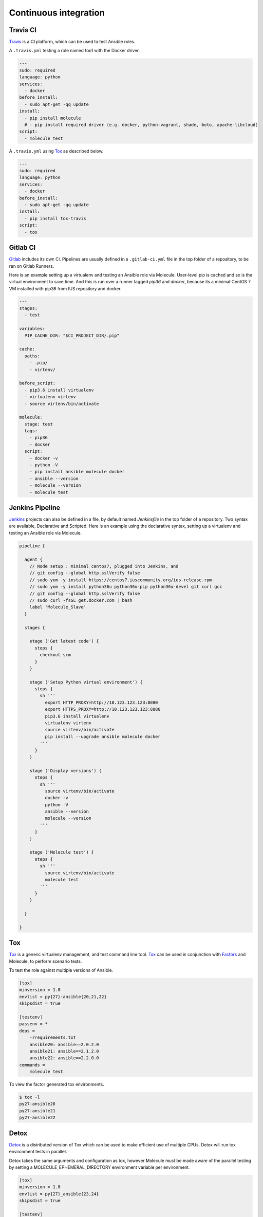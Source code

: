 Continuous integration
----------------------

Travis CI
^^^^^^^^^

`Travis`_ is a CI platform, which can be used to test Ansible roles.

A ``.travis.yml`` testing a role named foo1 with the Docker driver.

.. code-block:: yaml

    ---
    sudo: required
    language: python
    services:
      - docker
    before_install:
      - sudo apt-get -qq update
    install:
      - pip install molecule
      # - pip install required driver (e.g. docker, python-vagrant, shade, boto, apache-libcloud)
    script:
      - molecule test

A ``.travis.yml`` using `Tox`_ as described below.

.. code-block:: yaml

    ---
    sudo: required
    language: python
    services:
      - docker
    before_install:
      - sudo apt-get -qq update
    install:
      - pip install tox-travis
    script:
      - tox

Gitlab CI
^^^^^^^^^

`Gitlab`_ includes its own CI. Pipelines are usually defined in a ``.gitlab-ci.yml`` file in the top folder of a repository, to be ran on Gitlab Runners. 

Here is an example setting up a virtualenv and testing an Ansible role via Molecule. User-level pip is cached and so is the virtual environment to save time. And this is run over a runner tagged `pip36` and `docker`, because its a minimal CentOS 7 VM installed with pip36 from IUS repository and docker.


.. code-block:: yaml

    ---
    stages:
      - test

    variables:
      PIP_CACHE_DIR: "$CI_PROJECT_DIR/.pip"

    cache:
      paths:
        - .pip/
        - virtenv/

    before_script:
      - pip3.6 install virtualenv
      - virtualenv virtenv
      - source virtenv/bin/activate

    molecule:
      stage: test
      tags:
        - pip36
        - docker
      script:
        - docker -v
        - python -V
        - pip install ansible molecule docker
        - ansible --version
        - molecule --version
        - molecule test

Jenkins Pipeline
^^^^^^^^^^^^^^^^

`Jenkins`_ projects can also be defined in a file, by default named `Jenkinsfile` in the top folder of a repository. Two syntax are available, Declarative and Scripted. Here is an example using the declarative syntax, setting up a virtualenv and testing an Ansible role via Molecule.

.. code-block:: groovy

    pipeline {

      agent {
        // Node setup : minimal centos7, plugged into Jenkins, and
        // git config --global http.sslVerify false
        // sudo yum -y install https://centos7.iuscommunity.org/ius-release.rpm
        // sudo yum -y install python36u python36u-pip python36u-devel git curl gcc
        // git config --global http.sslVerify false
        // sudo curl -fsSL get.docker.com | bash
        label 'Molecule_Slave'
      }

      stages {

        stage ('Get latest code') {
          steps {
            checkout scm
          }
        }

        stage ('Setup Python virtual environment') {
          steps {
            sh '''
              export HTTP_PROXY=http://10.123.123.123:8080
              export HTTPS_PROXY=http://10.123.123.123:8080
              pip3.6 install virtualenv
              virtualenv virtenv
              source virtenv/bin/activate
              pip install --upgrade ansible molecule docker
            '''
          }
        }

        stage ('Display versions') {
          steps {
            sh '''
              source virtenv/bin/activate
              docker -v
              python -V
              ansible --version
              molecule --version
            '''
          }
        }

        stage ('Molecule test') {
          steps {
            sh '''
              source virtenv/bin/activate
              molecule test
            '''
          }
        }

      }

    }



Tox
^^^

`Tox`_ is a generic virtualenv management, and test command line tool.  `Tox`_
can be used in conjunction with `Factors`_ and Molecule, to perform scenario
tests.

To test the role against multiple versions of Ansible.

.. code-block:: ini

    [tox]
    minversion = 1.8
    envlist = py{27}-ansible{20,21,22}
    skipsdist = true

    [testenv]
    passenv = *
    deps =
        -rrequirements.txt
        ansible20: ansible==2.0.2.0
        ansible21: ansible==2.1.2.0
        ansible22: ansible==2.2.0.0
    commands =
        molecule test

To view the factor generated tox environments.

.. code-block:: bash

    $ tox -l
    py27-ansible20
    py27-ansible21
    py27-ansible22

Detox
^^^^^

`Detox`_ is a distributed version of Tox which can be used to make efficient
use of multiple CPUs. Detox will run tox environment tests in parallel.

Detox takes the same arguments and configuration as tox, however Molecule must
be made aware of the parallel testing by setting a MOLECULE_EPHEMERAL_DIRECTORY
environment variable per environment.

.. code-block:: ini

    [tox]
    minversion = 1.8
    envlist = py{27}_ansible{23,24}
    skipsdist = true

    [testenv]
    deps =
        -rrequirements.txt
        ansible23: ansible==2.3
        ansible24: ansible==2.4
    commands =
        molecule test
    setenv =
        MOLECULE_EPHEMERAL_DIRECTORY={envname}

If you are utilizing the Openstack driver you will have to make sure that your
``envname`` variable does not contain any invalid characters, particularly
``-``.

You also must include the MOLECULE_EPHEMERAL_DIRECTORY variable in the
``molecule.yml`` configuration file.

.. code-block:: yaml

    ---
    dependency:
      name: galaxy
    driver:
      name: docker
    lint:
      name: yamllint
    platforms:
      - name: instance1-$MOLECULE_EPHEMERAL_DIRECTORY
        image: mariadb
      - name: instance2-$MOLECULE_EPHEMERAL_DIRECTORY
        image: retr0h/centos7-systemd-ansible:latest
        privileged: True
        command: /usr/sbin/init
    provisioner:
      name: ansible
      lint:
        name: ansible-lint
    scenario:
      name: default
    verifier:
      name: testinfra
      lint:
        name: flake8

.. _`Factors`: http://tox.readthedocs.io/en/latest/config.html#factors-and-factor-conditional-settings
.. _`Travis`: https://travis-ci.org/
.. _`Jenkins`: https://jenkins.io/doc/book/pipeline/jenkinsfile
.. _`Gitlab`: https://gitlab.com
.. _`Tox`: https://tox.readthedocs.io/en/lates
.. _`Detox`: https://pypi.python.org/pypi/detox
